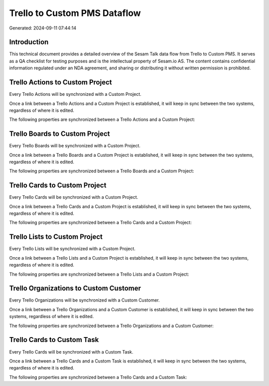 =============================
Trello to Custom PMS Dataflow
=============================

Generated: 2024-09-11 07:44:14

Introduction
------------

This technical document provides a detailed overview of the Sesam Talk data flow from Trello to Custom PMS. It serves as a QA checklist for testing purposes and is the intellectual property of Sesam.io AS. The content contains confidential information regulated under an NDA agreement, and sharing or distributing it without written permission is prohibited.

Trello Actions to Custom Project
--------------------------------
Every Trello Actions will be synchronized with a Custom Project.

Once a link between a Trello Actions and a Custom Project is established, it will keep in sync between the two systems, regardless of where it is edited.

The following properties are synchronized between a Trello Actions and a Custom Project:

.. list-table::
   :header-rows: 1

   * - Trello Actions Property
     - Custom Project Property
     - Custom Data Type


Trello Boards to Custom Project
-------------------------------
Every Trello Boards will be synchronized with a Custom Project.

Once a link between a Trello Boards and a Custom Project is established, it will keep in sync between the two systems, regardless of where it is edited.

The following properties are synchronized between a Trello Boards and a Custom Project:

.. list-table::
   :header-rows: 1

   * - Trello Boards Property
     - Custom Project Property
     - Custom Data Type


Trello Cards to Custom Project
------------------------------
Every Trello Cards will be synchronized with a Custom Project.

Once a link between a Trello Cards and a Custom Project is established, it will keep in sync between the two systems, regardless of where it is edited.

The following properties are synchronized between a Trello Cards and a Custom Project:

.. list-table::
   :header-rows: 1

   * - Trello Cards Property
     - Custom Project Property
     - Custom Data Type


Trello Lists to Custom Project
------------------------------
Every Trello Lists will be synchronized with a Custom Project.

Once a link between a Trello Lists and a Custom Project is established, it will keep in sync between the two systems, regardless of where it is edited.

The following properties are synchronized between a Trello Lists and a Custom Project:

.. list-table::
   :header-rows: 1

   * - Trello Lists Property
     - Custom Project Property
     - Custom Data Type


Trello Organizations to Custom Customer
---------------------------------------
Every Trello Organizations will be synchronized with a Custom Customer.

Once a link between a Trello Organizations and a Custom Customer is established, it will keep in sync between the two systems, regardless of where it is edited.

The following properties are synchronized between a Trello Organizations and a Custom Customer:

.. list-table::
   :header-rows: 1

   * - Trello Organizations Property
     - Custom Customer Property
     - Custom Data Type


Trello Cards to Custom Task
---------------------------
Every Trello Cards will be synchronized with a Custom Task.

Once a link between a Trello Cards and a Custom Task is established, it will keep in sync between the two systems, regardless of where it is edited.

The following properties are synchronized between a Trello Cards and a Custom Task:

.. list-table::
   :header-rows: 1

   * - Trello Cards Property
     - Custom Task Property
     - Custom Data Type

